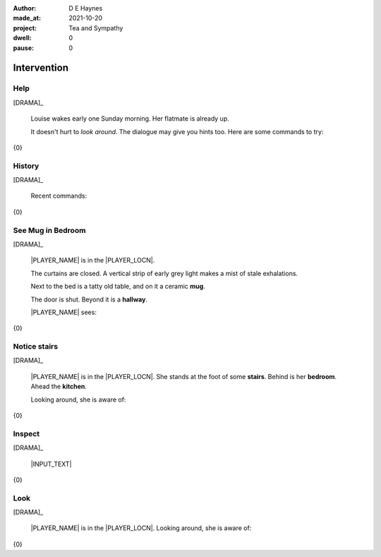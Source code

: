 :author:    D E Haynes
:made_at:   2021-10-20
:project:   Tea and Sympathy
:dwell:     0
:pause:     0

.. entity:: PLAYER
   :types:  tas.types.Character
   :states: tas.types.Motivation.player

.. entity:: NPC
   :types:  tas.types.Character
   :states: tas.types.Motivation.acting

.. entity:: KETTLE
   :types:  tas.types.Container
   :states: tas.types.Availability.fixture

.. entity:: MUG
   :types:  tas.types.Container
   :states: tas.types.Availability.allowed

.. entity:: DRAMA
   :types:  tas.drama.Sympathy
   :states: tas.types.Journey.mentor
            tas.types.Operation.paused

.. entity:: SETTINGS
   :types:  balladeer.Settings

Intervention
============

Help
----

.. condition:: DRAMA.history[0].name do_help

[DRAMA]_

    Louise wakes early one Sunday morning.
    Her flatmate is already up.

    It doesn't hurt to *look around*.
    The dialogue may give you hints too.
    Here are some commands to try:

{0}

.. property:: DRAMA.prompt ?
.. property:: DRAMA.state tas.types.Operation.prompt

History
-------

.. condition:: DRAMA.history[0].name do_history

[DRAMA]_

    Recent commands:

{0}

.. property:: DRAMA.state tas.types.Operation.prompt

See Mug in Bedroom
------------------

.. condition:: DRAMA.history[0].name do_look
.. condition:: PLAYER.state tas.types.Location.bedroom
.. condition:: MUG.state tas.types.Location.bedroom

[DRAMA]_

    |PLAYER_NAME| is in the |PLAYER_LOCN|.

    The curtains are closed.
    A vertical strip of early grey light makes a mist of stale exhalations.

    Next to the bed is a tatty old table, and on it a ceramic **mug**.

    The door is shut. Beyond it is a **hallway**.

    |PLAYER_NAME| sees:

{0}

.. property:: DRAMA.state tas.types.Operation.prompt

Notice stairs
-------------

.. condition:: DRAMA.history[0].name do_look
.. condition:: PLAYER.state tas.types.Location.hall

[DRAMA]_

    |PLAYER_NAME| is in the |PLAYER_LOCN|.
    She stands at the foot of some **stairs**. Behind is her **bedroom**.
    Ahead the **kitchen**.

    Looking around, she is aware of:

{0}

.. property:: DRAMA.state tas.types.Operation.prompt

Inspect
-------

.. condition:: DRAMA.history[0].name do_inspect

[DRAMA]_

    |INPUT_TEXT|

{0}

.. property:: DRAMA.state tas.types.Operation.prompt

Look
----

.. condition:: DRAMA.history[0].name do_look

[DRAMA]_

    |PLAYER_NAME| is in the |PLAYER_LOCN|.
    Looking around, she is aware of:

{0}

.. property:: DRAMA.state tas.types.Operation.prompt

.. |INPUT_TEXT| property:: DRAMA.input_text
.. |PLAYER_NAME| property:: PLAYER.name
.. |PLAYER_LOCN| property:: PLAYER.location.title

